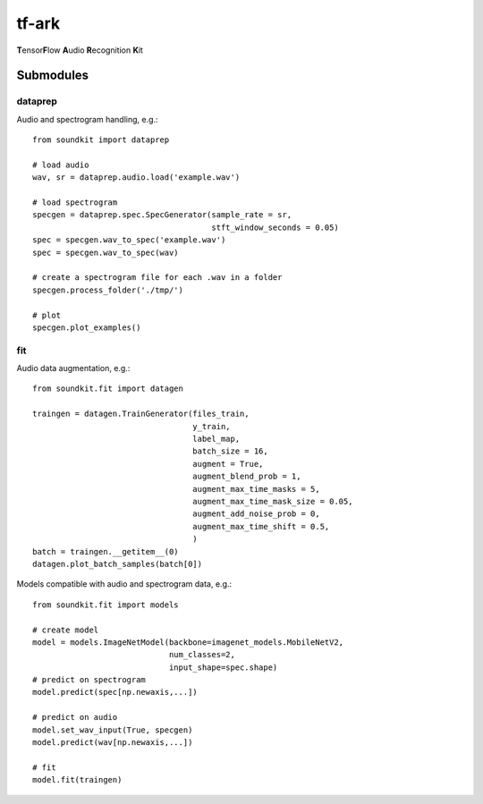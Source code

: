 tf-ark
================
**T**\ ensor\ **F**\ low **A**\ udio **R**\ ecognition **K**\ it

Submodules
----------------

dataprep
~~~~~~~~~~~~~
Audio and spectrogram handling, e.g.::

    from soundkit import dataprep
    
    # load audio
    wav, sr = dataprep.audio.load('example.wav')
    
    # load spectrogram
    specgen = dataprep.spec.SpecGenerator(sample_rate = sr,
                                          stft_window_seconds = 0.05)
    spec = specgen.wav_to_spec('example.wav')
    spec = specgen.wav_to_spec(wav)
    
    # create a spectrogram file for each .wav in a folder
    specgen.process_folder('./tmp/')
    
    # plot
    specgen.plot_examples()


fit
~~~~~~~~~~~~~
Audio data augmentation, e.g.::

    from soundkit.fit import datagen
    
    traingen = datagen.TrainGenerator(files_train,
                                      y_train,
                                      label_map,
                                      batch_size = 16,
                                      augment = True,
                                      augment_blend_prob = 1,
                                      augment_max_time_masks = 5,
                                      augment_max_time_mask_size = 0.05,
                                      augment_add_noise_prob = 0,
                                      augment_max_time_shift = 0.5,
                                      )
    batch = traingen.__getitem__(0)
    datagen.plot_batch_samples(batch[0])
    
Models compatible with audio and spectrogram data, e.g.::

    from soundkit.fit import models
    
    # create model
    model = models.ImageNetModel(backbone=imagenet_models.MobileNetV2,
                                 num_classes=2,
                                 input_shape=spec.shape)
    # predict on spectrogram                             
    model.predict(spec[np.newaxis,...])
    
    # predict on audio
    model.set_wav_input(True, specgen)
    model.predict(wav[np.newaxis,...])
    
    # fit
    model.fit(traingen)
    
    
